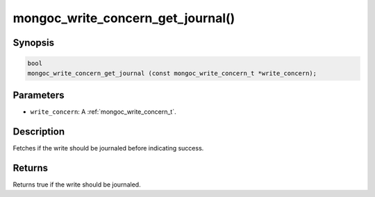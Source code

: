 .. _mongoc_write_concern_get_journal:

mongoc_write_concern_get_journal()
==================================

Synopsis
--------

.. code-block:: c

  bool
  mongoc_write_concern_get_journal (const mongoc_write_concern_t *write_concern);

Parameters
----------

* ``write_concern``: A :ref:`mongoc_write_concern_t`.

Description
-----------

Fetches if the write should be journaled before indicating success.

Returns
-------

Returns true if the write should be journaled.


